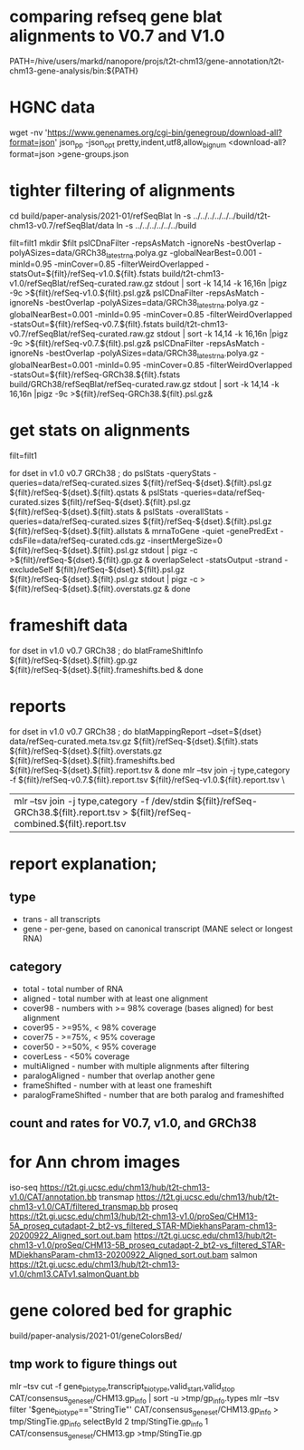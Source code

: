 * comparing refseq gene blat alignments to V0.7 and V1.0
PATH=/hive/users/markd/nanopore/projs/t2t-chm13/gene-annotation/t2t-chm13-gene-analysis/bin:${PATH}

* HGNC data
wget -nv 'https://www.genenames.org/cgi-bin/genegroup/download-all?format=json'
json_pp -json_opt  pretty,indent,utf8,allow_bignum <download-all?format=json >gene-groups.json

* tighter filtering of alignments
cd build/paper-analysis/2021-01/refSeqBlat
ln -s ../../../../../../build/t2t-chm13-v0.7/refSeqBlat/data
ln -s ../../../../../../build


filt=filt1
mkdir $filt
pslCDnaFilter -repsAsMatch -ignoreNs -bestOverlap -polyASizes=data/GRCh38_latest_rna.polya.gz  -globalNearBest=0.001 -minId=0.95 -minCover=0.85 -filterWeirdOverlapped -statsOut=${filt}/refSeq-v1.0.${filt}.fstats build/t2t-chm13-v1.0/refSeqBlat/refSeq-curated.raw.gz stdout | sort -k 14,14 -k 16,16n |pigz -9c >${filt}/refSeq-v1.0.${filt}.psl.gz&
pslCDnaFilter -repsAsMatch -ignoreNs -bestOverlap -polyASizes=data/GRCh38_latest_rna.polya.gz  -globalNearBest=0.001 -minId=0.95 -minCover=0.85 -filterWeirdOverlapped -statsOut=${filt}/refSeq-v0.7.${filt}.fstats build/t2t-chm13-v0.7/refSeqBlat/refSeq-curated.raw.gz stdout | sort -k 14,14 -k 16,16n |pigz -9c >${filt}/refSeq-v0.7.${filt}.psl.gz&
pslCDnaFilter -repsAsMatch -ignoreNs -bestOverlap -polyASizes=data/GRCh38_latest_rna.polya.gz  -globalNearBest=0.001 -minId=0.95 -minCover=0.85 -filterWeirdOverlapped -statsOut=${filt}/refSeq-GRCh38.${filt}.fstats build/GRCh38/refSeqBlat/refSeq-curated.raw.gz stdout | sort -k 14,14 -k 16,16n |pigz -9c >${filt}/refSeq-GRCh38.${filt}.psl.gz&


* get stats on alignments

# these steps parameterized by filt
filt=filt1

for dset in v1.0 v0.7 GRCh38 ; do
    pslStats -queryStats -queries=data/refSeq-curated.sizes ${filt}/refSeq-${dset}.${filt}.psl.gz ${filt}/refSeq-${dset}.${filt}.qstats &
    pslStats -queries=data/refSeq-curated.sizes ${filt}/refSeq-${dset}.${filt}.psl.gz ${filt}/refSeq-${dset}.${filt}.stats &
    pslStats -overallStats -queries=data/refSeq-curated.sizes ${filt}/refSeq-${dset}.${filt}.psl.gz ${filt}/refSeq-${dset}.${filt}.allstats &
    mrnaToGene -quiet -genePredExt -cdsFile=data/refSeq-curated.cds.gz -insertMergeSize=0 ${filt}/refSeq-${dset}.${filt}.psl.gz stdout | pigz -c >${filt}/refSeq-${dset}.${filt}.gp.gz &
    overlapSelect -statsOutput -strand -excludeSelf ${filt}/refSeq-${dset}.${filt}.psl.gz ${filt}/refSeq-${dset}.${filt}.psl.gz stdout | pigz -c > ${filt}/refSeq-${dset}.${filt}.overstats.gz &
done

* frameshift data
for dset in v1.0 v0.7 GRCh38 ; do
    blatFrameShiftInfo ${filt}/refSeq-${dset}.${filt}.gp.gz ${filt}/refSeq-${dset}.${filt}.frameshifts.bed &
done

* reports
for dset in v1.0 v0.7 GRCh38 ; do
    blatMappingReport --dset=${dset} data/refSeq-curated.meta.tsv.gz ${filt}/refSeq-${dset}.${filt}.stats ${filt}/refSeq-${dset}.${filt}.overstats.gz ${filt}/refSeq-${dset}.${filt}.frameshifts.bed ${filt}/refSeq-${dset}.${filt}.report.tsv &
done
mlr --tsv join -j type,category -f ${filt}/refSeq-v0.7.${filt}.report.tsv  ${filt}/refSeq-v1.0.${filt}.report.tsv \
  | mlr --tsv join -j type,category -f /dev/stdin ${filt}/refSeq-GRCh38.${filt}.report.tsv > ${filt}/refSeq-combined.${filt}.report.tsv


* report explanation;
** type
- trans - all transcripts
- gene - per-gene, based on canonical transcript (MANE select or longest RNA)
** category
- total - total number of RNA
- aligned - total number with at least one alignment
- cover98 - numbers with >= 98% coverage (bases aligned) for best alignment
- cover95 - >=95%, < 98% coverage
- cover75 - >=75%, < 95% coverage
- cover50 - >=50%, < 95% coverage
- coverLess - <50% coverage
- multiAligned - number with multiple alignments after filtering
- paralogAligned - number that overlap another gene
- frameShifted - number with at least one frameshift
- paralogFrameShifted - number that are both paralog and frameshifted

** count and rates for V0.7, v1.0, and GRCh38

* for Ann chrom images
iso-seq https://t2t.gi.ucsc.edu/chm13/hub/t2t-chm13-v1.0/CAT/annotation.bb
transmap https://t2t.gi.ucsc.edu/chm13/hub/t2t-chm13-v1.0/CAT/filtered_transmap.bb
proseq https://t2t.gi.ucsc.edu/chm13/hub/t2t-chm13-v1.0/proSeq/CHM13-5A_proseq_cutadapt-2_bt2-vs_filtered_STAR-MDiekhansParam-chm13-20200922_Aligned_sort.out.bam
       https://t2t.gi.ucsc.edu/chm13/hub/t2t-chm13-v1.0/proSeq/CHM13-5B_proseq_cutadapt-2_bt2-vs_filtered_STAR-MDiekhansParam-chm13-20200922_Aligned_sort.out.bam
salmon  https://t2t.gi.ucsc.edu/chm13/hub/t2t-chm13-v1.0/chm13.CATv1.salmonQuant.bb

* gene colored bed for graphic
build/paper-analysis/2021-01/geneColorsBed/

** tmp work to figure things out
mlr --tsv cut -f gene_biotype,transcript_biotype,valid_start,valid_stop CAT/consensus_gene_set/CHM13.gp_info | sort -u >tmp/gp_info.types
mlr --tsv filter '$gene_biotype=="StringTie"' CAT/consensus_gene_set/CHM13.gp_info > tmp/StingTie.gp_info
selectById 2 tmp/StingTie.gp_info 1 CAT/consensus_gene_set/CHM13.gp >tmp/StingTie.gp
